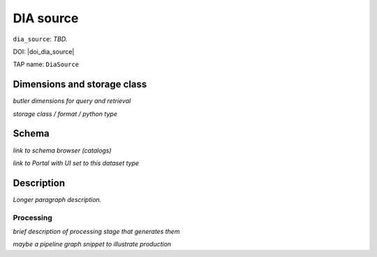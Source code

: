 .. _catalogs-dia-source:

##########
DIA source
##########

``dia_source``: *TBD.*

DOI: |doi_dia_source|

TAP name: ``DiaSource``


Dimensions and storage class
----------------------------

*butler dimensions for query and retrieval*

*storage class / format / python type*


Schema
------

*link to schema browser (catalogs)*

*link to Portal with UI set to this dataset type*


Description
-----------

*Longer paragraph description.*

Processing
^^^^^^^^^^

*brief description of processing stage that generates them*

*maybe a pipeline graph snippet to illustrate production*
